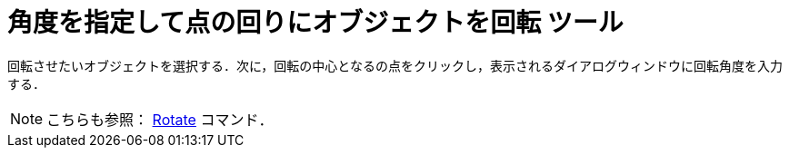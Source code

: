 = 角度を指定して点の回りにオブジェクトを回転 ツール
:page-en: tools/Rotate_around_Point
ifdef::env-github[:imagesdir: /ja/modules/ROOT/assets/images]

回転させたいオブジェクトを選択する．次に，回転の中心となるの点をクリックし，表示されるダイアログウィンドウに回転角度を入力する．

[NOTE]
====

こちらも参照： xref:/commands/Rotate.adoc[Rotate] コマンド．

====
